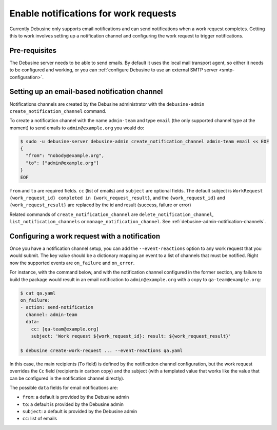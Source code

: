 .. _configure-notifications:

======================================
Enable notifications for work requests
======================================

Currently Debusine only supports email notifications and can send
notifications when a work request completes. Getting this to work involves
setting up a notification channel and configuring the work request to
trigger notifications.

Pre-requisites
--------------

The Debusine server needs to be able to send emails. By default it uses
the local mail transport agent, so either it needs to be configured and
working, or you can :ref:`configure Debusine to use an external SMTP server
<smtp-configuration>`.

Setting up an email-based notification channel
----------------------------------------------

Notifications channels are created by the Debusine administrator with
the ``debusine-admin create_notification_channel`` command.

To create a notification channel with the name ``admin-team`` and type
``email`` (the only supported channel type at the moment) to send emails
to ``admin@example.org`` you would do:

.. code-block:: console

  $ sudo -u debusine-server debusine-admin create_notification_channel admin-team email << EOF
  {
    "from": "nobody@example.org",
    "to": ["admin@example.org"]
  }
  EOF

``from`` and ``to`` are required fields. ``cc`` (list of emails) and ``subject``
are optional fields. The default subject is ``WorkRequest {work_request_id}
completed in {work_request_result}``, and the ``{work_request_id}``
and ``{work_request_result}`` are replaced by the id and result (success,
failure or error)

Related commands of ``create_notification_channel`` are
``delete_notification_channel``, ``list_notification_channels`` or
``manage_notification_channel``. See
:ref:`debusine-admin-notification-channels`.

Configuring a work request with a notification
----------------------------------------------

Once you have a notification channel setup, you can add the
``--event-reactions`` option to any work request that you would submit. The key
value should be a dictionary mapping an event to a list of 
channels that must be notified. Right now the supported events
are ``on_failure`` and ``on_error``.

For instance, with the command below, and with the notification channel
configured in the former section, any failure to build the package
would result in an email notification to ``admin@example.org`` with
a copy to ``qa-team@example.org``:

.. code-block:: console

    $ cat qa.yaml
    on_failure:
    - action: send-notification
      channel: admin-team
      data:
        cc: [qa-team@example.org]
        subject: 'Work request ${work_request_id}: result: ${work_request_result}'
    
    $ debusine create-work-request ... --event-reactions qa.yaml

In this case, the main recipients (``To`` field) is defined by the
notification channel configuration, but the work request overrides
the ``Cc`` field (recipients in carbon copy) and the subject (with
a templated value that works like the value that can be configured
in the notification channel directly).

The possible ``data`` fields for email notifications are:

- ``from``: a default is provided by the Debusine admin
- ``to``: a default is provided by the Debusine admin
- ``subject``: a default is provided by the Debusine admin
- ``cc``: list of emails
